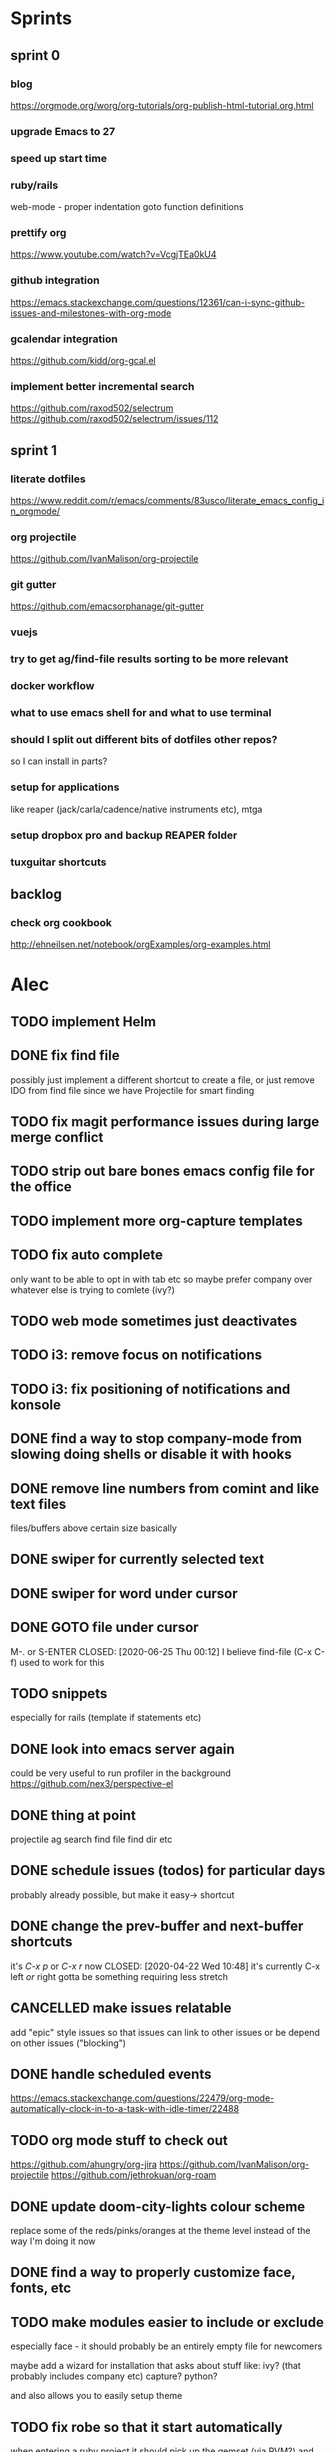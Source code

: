 * Sprints
** sprint 0
*** blog
    https://orgmode.org/worg/org-tutorials/org-publish-html-tutorial.org.html
*** upgrade Emacs to 27
*** speed up start time
*** ruby/rails
    web-mode - proper indentation 
    goto function definitions
*** prettify org
    https://www.youtube.com/watch?v=VcgjTEa0kU4
*** github integration
    https://emacs.stackexchange.com/questions/12361/can-i-sync-github-issues-and-milestones-with-org-mode
*** gcalendar integration
    https://github.com/kidd/org-gcal.el

*** implement better incremental search
    https://github.com/raxod502/selectrum
    https://github.com/raxod502/selectrum/issues/112

    

** sprint 1
*** literate dotfiles
    https://www.reddit.com/r/emacs/comments/83usco/literate_emacs_config_in_orgmode/
*** org projectile
    https://github.com/IvanMalison/org-projectile
*** git gutter
    https://github.com/emacsorphanage/git-gutter
*** vuejs
*** try to get ag/find-file results sorting to be more relevant
*** docker workflow
*** what to use emacs shell for and what to use terminal
*** should I split out different bits of dotfiles other repos?
    so I can install in parts?

*** setup for applications
    like reaper (jack/carla/cadence/native instruments etc), mtga

*** setup dropbox pro and backup REAPER folder
*** tuxguitar shortcuts


** backlog
*** check org cookbook
    http://ehneilsen.net/notebook/orgExamples/org-examples.html


* Alec
** TODO implement Helm
** DONE fix find file
   CLOSED: [2020-06-25 Thu 00:11]
   possibly just implement a different shortcut to create a file, or just remove IDO from find file
   since we have Projectile for smart finding

** TODO fix magit performance issues during large merge conflict

** TODO strip out bare bones emacs config file for the office
** TODO implement more org-capture templates
** TODO fix auto complete
   only want to be able to opt in with tab etc
   so maybe prefer company over whatever else is trying to comlete (ivy?)

** TODO web mode sometimes just deactivates 
** TODO i3: remove focus on notifications
** TODO i3: fix positioning of notifications and konsole
** DONE find a way to stop company-mode from slowing doing shells or disable it with hooks
   CLOSED: [2020-03-10 Tue 00:36]

** DONE remove line numbers from comint and like text files
   CLOSED: [2020-06-25 Thu 00:12]
   files/buffers above certain size basically

** DONE swiper for currently selected text
   CLOSED: [2020-03-10 Tue 00:34]

** DONE swiper for word under cursor
   CLOSED: [2020-03-10 Tue 00:34]

** DONE GOTO file under cursor
   M-. or S-ENTER
   CLOSED: [2020-06-25 Thu 00:12]
   I believe find-file (C-x C-f) used to work for this

** TODO snippets
   especially for rails (template if statements etc)

** DONE look into emacs server again
   CLOSED: [2020-06-25 Thu 00:12]
   could be very useful to run profiler in the background
   https://github.com/nex3/perspective-el

** DONE thing at point
   CLOSED: [2020-06-25 Thu 00:13]
   projectile ag search
   find file
   find dir
   etc

** DONE schedule issues (todos) for particular days
   CLOSED: [2020-06-25 Thu 00:13]
   probably already possible, but make it easy-> shortcut

** DONE change the prev-buffer and next-buffer shortcuts
   it's /C-x p/ or /C-x r/ now
   CLOSED: [2020-04-22 Wed 10:48]
   it's currently C-x left /or/ right
   gotta be something requiring less stretch
   
** CANCELLED make issues relatable
   CLOSED: [2020-06-25 Thu 00:13]
   add "epic" style issues so that issues can link to other issues
   or be depend on other issues ("blocking")

** DONE handle scheduled events
   CLOSED: [2020-06-25 Thu 00:13]
https://emacs.stackexchange.com/questions/22479/org-mode-automatically-clock-in-to-a-task-with-idle-timer/22488
   :LOGBOOK:
   CLOCK: [2020-04-29 Wed 01:32]--[2020-04-29 Wed 22:23] => 20:51
   CLOCK: [2020-04-29 Wed 01:28]--[2020-04-29 Wed 01:32] =>  0:04
   CLOCK: [2020-04-29 Wed 01:26]--[2020-04-29 Wed 01:27] =>  0:01
   CLOCK: [2020-04-29 Wed 01:16]--[2020-04-29 Wed 01:26] =>  0:10
   :END:
   
** TODO org mode stuff to check out
   https://github.com/ahungry/org-jira
   https://github.com/IvanMalison/org-projectile
   https://github.com/jethrokuan/org-roam

** DONE update doom-city-lights colour scheme
   CLOSED: [2020-06-25 Thu 00:14]
   replace some of the reds/pinks/oranges at the theme level instead of the way I'm doing it now
   
** DONE find a way to properly customize face, fonts, etc
   CLOSED: [2020-06-25 Thu 00:14]
** TODO make modules easier to include or exclude
   especially face - it should probably be an entirely empty file for newcomers

   maybe add a wizard for installation that asks about stuff like:
   ivy? (that probably includes company etc)
   capture?
   python?

   and also allows you to easily setup theme

** TODO fix robe so that it start automatically
   when entering a ruby project it should pick up the gemset (via RVM?) and environment for that project and start robe
   https://lorefnon.me/2014/02/02/configuring-emacs-for-rails.html

** TODO setting TODO on an item that doesn't have state should just default to TODO
   https://emacs.stackexchange.com/questions/57830/how-can-i-automatically-change-a-todo-agenda-item-task-to-progress-when-clocking
   or possibly "IN_PROGRESS"

** DONE find-file shortcut to just go to other window (if it exists) and open there else create one
   CLOSED: [2020-06-25 Thu 00:14]
** DONE navigate around windows
   CLOSED: [2020-06-25 Thu 00:15]
   https://sachachua.com/blog/2015/01/emacs-microhabit-switching-windows-windmove-ace-window-ace-jump/
   checkout ace window and ace jump, as well as keychord

   https://emacs.stackexchange.com/questions/3458/how-to-switch-between-windows-quickly

   https://emacs.stackexchange.com/questions/22286/shiftarrow-to-change-window-does-not-work-in-org-mode
   
** TODO setup refile like here
   http://doc.rix.si/cce/cce-org.html#org9971637

** TODO more great org configs
   https://github.com/gjstein/emacs.d/blob/master/config/init-10-face.el

** DONE symlink id-project.org to notes.org in project folder
   CLOSED: [2020-06-25 Thu 00:15]
   add the notes.org to git info exclude
   this is so that we can find notes easier, it also fixes the whole org capture problem for project
   specific issues
** TODO create and backup gpg keys
   https://gpgtools.tenderapp.com/kb/gpg-keychain-faq/backup-or-transfer-your-keys#transfer-keys-to-another-computer
   https://tunjos.co/blog/backup-your-gpg-key/
** TODO setup tmux keys
   https://zserge.com/posts/tmux/
   https://tmuxguide.readthedocs.io/en/latest/tmux/tmux.html
** CANCELLED ubuntu 20.04 upgrade
   CLOSED: [2020-06-25 Thu 00:15]
   https://github.com/efazati/i3buntu

** TODO renaming a file should autocomplete that files name
   I also used to be able to rename a file from within it

** TODO python breakpoints
   https://documen.tician.de/pudb/starting.html

** TODO link org to project management
   - [ ] Github projects
   - [ ] Jira

** TODO deal with repeated meetings when sprint is closed
** TODO get rid of "activity screens" shortcut that fucks up the i3 layout
** TODO setup the compose key configuration
   CapsLock -> ComposeKey allowing special characters

** TODO implement whatfiles
   https://github.com/spieglt/whatfiles

** email
*** read
    http://www.mycpu.org/read-email-in-emacs/

*** mu4e
    https://200ok.ch/posts/2020-05-27_using_emacs_and_mu4e_for_emails_even_with_html.html
**** meeting invitations
    https://www.reddit.com/r/emacs/comments/ho8lxi/mu4e_office365_meeting_invitations/

** TODO i3 - open new window in specific size
   https://www.reddit.com/r/i3wm/comments/9j10ae/i3wm_open_window_in_specific_size/
   https://i3wm.org/docs/layout-saving.html

** TODO unix pipes
   https://prithu.xyz/posts/unix-pipeline/

** TODO uml
   https://plantuml.com/
   http://eschulte.github.io/babel-dev/DONE-integrate-plantuml-support.html

** TODO Zettelkasten
   https://eugeneyan.com/2020/04/05/note-taking-zettelkasten/
** TODO i3 terminal stuff
   https://www.youtube.com/watch?v=q-l7DnDbiiU
   Yakuake
   https://github.com/akermu/emacs-libvterm
   tmux

** TODO show i3 keyboard shortcuts
   https://www.reddit.com/r/i3wm/comments/gz2eyx/small_tool_i_made_to_visualize_your_i3_keybindings/
** TODO conky
   https://github.com/brndnmtthws/conky
** TODO dmenu vs rofi
   https://www.reddit.com/r/unixporn/comments/h9hdyc/oc_rofi_shortcuts/

** TODO Manjaro Jack setup 
   https://www.youtube.com/watch?v=vgrqMv3Lzfk
   https://forum.manjaro.org/t/how-to-replace-pulseaudio-with-jack-jack-and-pulseaudio-together-as-friend/2086
   https://kx.studio/Repositories
** TODO home drive mounted to second hard drive
   https://www.howtogeek.com/442101/how-to-move-your-linux-home-directory-to-another-hard-drive/
** TODO jumping around in code
   https://www.reddit.com/r/emacs/comments/h138pp/what_is_the_best_method_you_have_found_for/
** TODO polybar (status bar and system tray)
   https://github.com/polybar/polybar
** TODO org mode css
   https://sandyuraz.com/articles/orgmode-css/
** TODO i3 font awesome icons and notification demon
   https://github.com/Algorithm79/Dotfiles_i3/
** TODO custom theme generator
   https://github.com/dylanaraps/pywal

   https://www.reddit.com/r/unixporn/comments/947y8t/ocemacs_a_doom_theme_generator/
   http://terminal.sexy/#Hh4ep6enHh4ez2pMj51q-e6YdYemm4Wdr8Tbp6enX1pgz2pMj51q-e6YdYemm4Wdr8Tb____
   https://github.com/hlissner/doom-emacs/issues/2732
** TODO prescient - alternative to helm
   https://github.com/raxod502/prescient.el
** TODO regex
   https://github.com/immerrr/ample-regexps.el/blob/master/README.rst
** TODO shx
   shell extras
** TODO Manjaro i3: something for usb connection
** TODO unixporn goals
   https://www.reddit.com/r/unixporn/comments/haogs0/bspwm_i_have_spent_too_much_time_on_this/
** TODO blogging
   https://jgkamat.gitlab.io/blog/website1.html
   https://orgmode.org/worg/org-blog-wiki.html
** TODO habits
   https://orgmode.org/manual/Tracking-your-habits.html
** TODO fonts
   https://github.com/ryanoasis/nerd-
** TODO shell output: open file at line on Enter (it works on mouse click)

** TODO i3 status bar click events
   https://en.jeffprod.com/blog/2020/create-your-own-i3-sway-status-bar/

** TODO projectile caching stuff
   https://emacs.stackexchange.com/questions/8074/projectile-with-caching-doesnt-like-new-files
   https://emacs.stackexchange.com/questions/26266/projectile-and-magit-branch-checkout
   https://docs.projectile.mx/projectile/configuration.html#caching
** TODO customize yakuake

** TODO compositor
   picom
   https://www.reddit.com/r/unixporn/comments/du6ms3/i3gaps_rounded_corners_everywhere/

** TODO customize Spotify
   https://github.com/khanhas/spicetify-cli

** TODO learn Regex
   https://regexone.com/

** TODO windows not going to correct workspace/position
   https://www.reddit.com/r/i3wm/comments/hey84b/firefox_nightly_doesnt_get_assigned_to_the/

** TODO org source blocks
   https://jherrlin.github.io/posts/emacs-orgmode-source-code-blocks/

** TODO Human Programming Interface
   https://beepb00p.xyz/hpi.html

** TODO kdesettings!!!
   https://github.com/shalva97/kde-configuration-files

** TODO kde taskbar disappearing fix
   https://superuser.com/questions/946206/no-taskbar-and-cant-right-click-desktop/1091973#1091973

** TODO checkout other WM's
   bspwn - https://www.youtube.com/watch?v=EIxEGcHDAp0
   dwm - https://ratfactor.com/slackware/dwm/
   https://github.com/SwiftyChicken/dotfiles/tree/master/.config
   https://www.reddit.com/r/unixporn/comments/hm22qs/bspwm_minimal_plannet/
   https://www.reddit.com/r/linux_gaming/comments/enb77a/bspwm_most_efficient_way_of_sending_all_steam/
   
** TODO tramp
   https://www.reddit.com/r/emacs/comments/dx7d9l/can_tramp_be_as_efficient_as_ssh_tmux_emacs/

** org
*** org-gcal
    https://github.com/myuhe/org-gcal.el

*** TODO org mode icons
    https://www.reddit.com/r/emacs/comments/hnf3cw/my_orgmode_agenda_much_better_now_with_category/

** docker
*** apps logging to docker
    https://stackoverflow.com/questions/55156980/python-docker-how-to-use-python-logging-module-with-docker

** TODO notifications
   https://github.com/phuhl/linux_notification_center

** TODO helm buffer selector
   https://github.com/emacs-helm/helm-selector

** TODO configure shx

** TODO current theme for work laptop
   https://github.com/PapirusDevelopmentTeam/arc-kde
   https://github.com/tsujan/Kvantum/tree/master/Kvantum
   
** TODO awk
   https://www.skeeve.com/awk-sys-prog.html

** TODO anki
   https://apps.ankiweb.net/

** TODO docker commands
   https://codeopolis.com/posts/25-basic-docker-commands-for-beginners

** TODO get holidays
   https://smallstep.com/blog/ssh-tricks-and-tips/

** TODO color extraction
   https://labs.tineye.com/color/
   
** swiper
*** TODO faster swiper searching (swiper-isearch)
    https://oremacs.com/2019/04/07/swiper-isearch/#enter-swiper-isearch

*** TODO go to swiper candidate (swiper-avy)
    https://www.reddit.com/r/emacs/comments/d6jj1e/til_of_the_beauty_that_is_swiperavy/

** test
   #+BEGIN_SRC emacs-lisp
   ;; Working on Emacs 26.2 and 25.2
   (scroll-bar-mode 1)
   ;; Remove window ui elements
   (menu-bar-mode 1)
   ;;(scroll-bar-mode -1)
   (tool-bar-mode 1)
   #+END_SRC

* Andrew
** DONE timesheet slow
   CLOSED: [2020-03-10 Tue 00:50]
   org-mode was slowed down by linum-mode
   should be using display-line-numbers-mode instead
** DONE refresh buffer not working. used to be F6
   CLOSED: [2020-03-10 Tue 00:35]
** TODO setup emacs shell for ssh and docker
this also needs to work when you use django shell inside docker container inside server connection
** DONE overwrite mode not working
   CLOSED: [2020-04-23 Thu 12:12]
** FEEDBACK need to remap or learn macros
** TODO warnings about imports not being used, etc are missing
** FEEDBACK learn magit
** TODO add pretier for js
   https://github.com/prettier/prettier-emacs
** DONE ctrl . to take me to class or function
   CLOSED: [2020-04-23 Thu 12:12]
** TODO restclientmode


* Emacs productivity sessions
** Session 1 - Misc goodies from my config (you might have it too)
*** making a selection and then typing [ " ' etc encapsulates with those characters
*** M-y copies the second last thing automatically

** Session 2 - Navigation
   ivy
   ido
   projectile
*** key mods
**** hyper key (CapsLock)
     https://askubuntu.com/questions/1133312/how-do-i-remap-caps-lock-to-hyper-key-in-ubuntu-18-04
     check init-nav for shortcuts

**** compose key (RightAlt)
     special keys like ë
*** takeaways
    rename
    save window
   

*** containers
    windows
    frames
    buffers

*** windows
    C-x 0 kills a window
    C-x 2 horizontal
    C-x 3 vertical
    C-x | toggle 2 window split

    Shift - arrows

*** buffers
**** move
     shift arrows

**** M-y yank if you want to repeat cut+paste previous item

**** swiper
     

*** frames
    M-x tear-off-window

*** projectile
**** find files
    C-c p f
    Find file, open in current window

    C-c p 4 f
    File file, open in another window.

    C-c p F
    projectile-find-file-in-known-projects - Find file in all known projects
    
    C-c p g
    projectile-find-file-dwim -	Find file based on context at point

    C-u C-c p f
    Invalidate cache and find files (files created outside of Emacs won't be added to cache: how about magit files?)

**** imenu
     M-i
    
**** ag search
***** ivy-occur + wgrep
      ag search for something then:
      C-c C-o
      wgrep for: we can inline search and replace
      C-x C-q
      M-S-5 search replace
      C-c C-e apply and save buffers

** Session 3 - Magit, Git Timemachine, Git blame
*** magit-status slow fix
    (global-so-long-mode)

** Session 4 - Org, Org Capture and Agenda
*** projectile setup
**** getting things set up
     symlink notes.org in your project folder to id-{project_name}.org
     put notes.org in your project's .git/info/exclude

     git config --global core.excludesfile 'notes.org'

*** org capture
**** meetings, scheduled tasks and deadlines
     https://orgmode.org/manual/The-date_002ftime-prompt.html#The-date_002ftime-prompt
** Session X - Shells
*** shell
    M-. to go to error

** Session X - Misc
*** dired
**** mass edit
     ~C-x C-q~
     *edit*
     ~C-c C-c~
**** rename file
     ~R~
     ~C-n~ to select the old name
     
** Session X - Configuration
